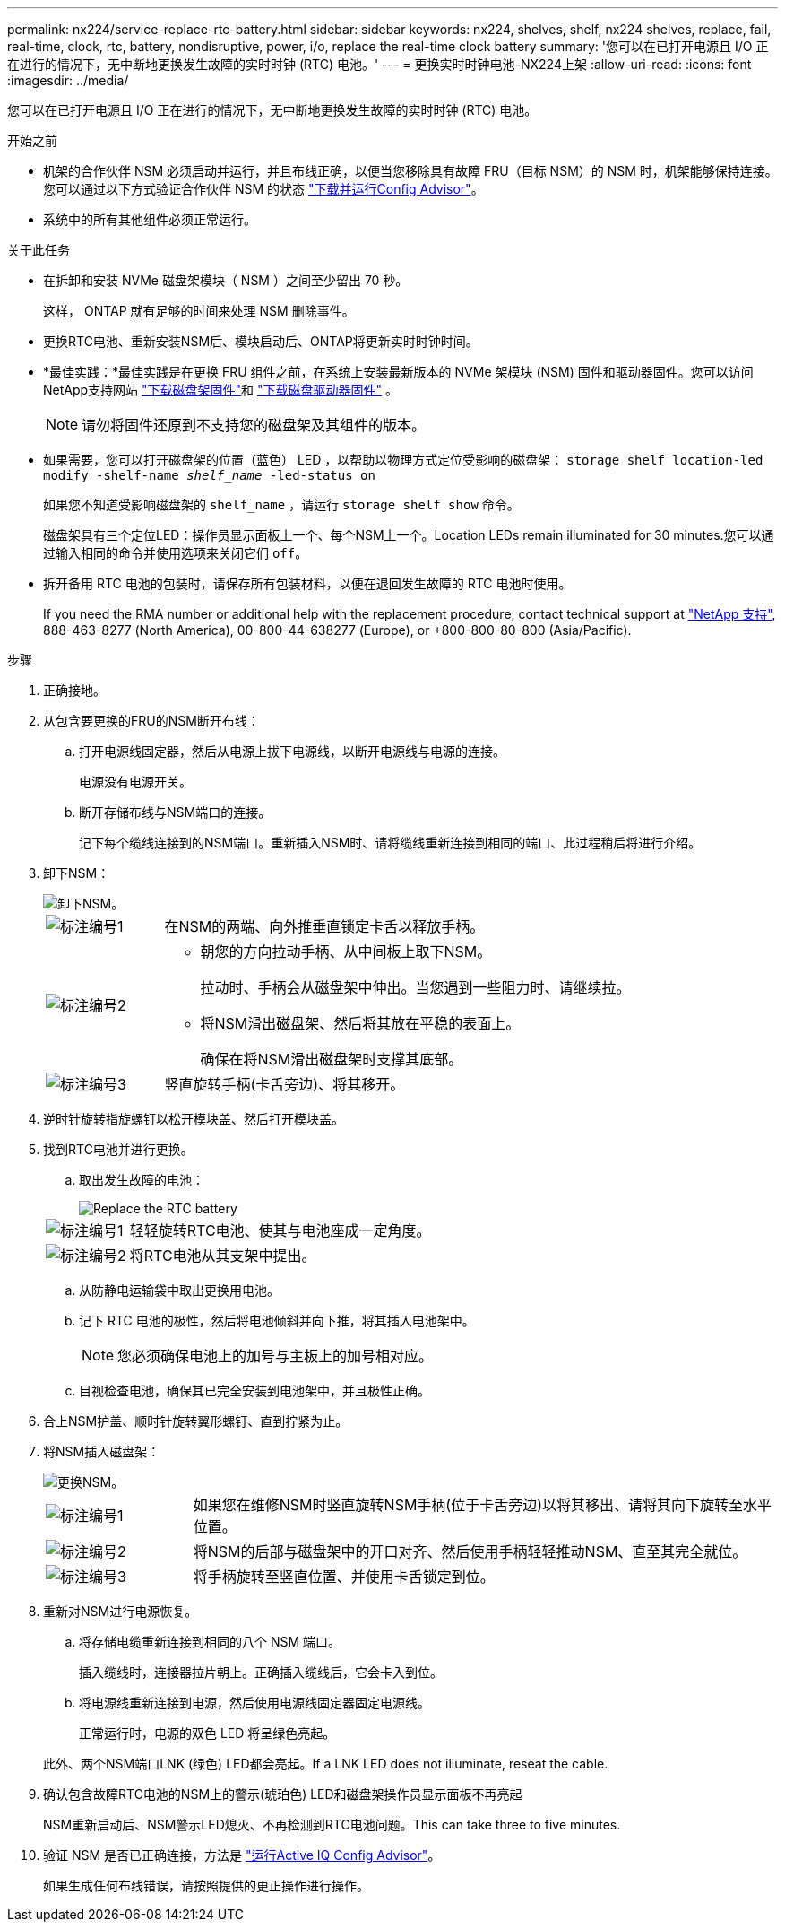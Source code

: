 ---
permalink: nx224/service-replace-rtc-battery.html 
sidebar: sidebar 
keywords: nx224, shelves, shelf, nx224 shelves, replace, fail, real-time, clock, rtc, battery, nondisruptive, power, i/o, replace the real-time clock battery 
summary: '您可以在已打开电源且 I/O 正在进行的情况下，无中断地更换发生故障的实时时钟 (RTC) 电池。' 
---
= 更换实时时钟电池-NX224上架
:allow-uri-read: 
:icons: font
:imagesdir: ../media/


[role="lead"]
您可以在已打开电源且 I/O 正在进行的情况下，无中断地更换发生故障的实时时钟 (RTC) 电池。

.开始之前
* 机架的合作伙伴 NSM 必须启动并运行，并且布线正确，以便当您移除具有故障 FRU（目标 NSM）的 NSM 时，机架能够保持连接。您可以通过以下方式验证合作伙伴 NSM 的状态 https://mysupport.netapp.com/site/tools/tool-eula/activeiq-configadvisor["下载并运行Config Advisor"^]。
* 系统中的所有其他组件必须正常运行。


.关于此任务
* 在拆卸和安装 NVMe 磁盘架模块（ NSM ）之间至少留出 70 秒。
+
这样， ONTAP 就有足够的时间来处理 NSM 删除事件。

* 更换RTC电池、重新安装NSM后、模块启动后、ONTAP将更新实时时钟时间。
* *最佳实践：*最佳实践是在更换 FRU 组件之前，在系统上安装最新版本的 NVMe 架模块 (NSM) 固件和驱动器固件。您可以访问NetApp支持网站 https://mysupport.netapp.com/site/downloads/firmware/disk-shelf-firmware["下载磁盘架固件"^]和 https://mysupport.netapp.com/site/downloads/firmware/disk-drive-firmware["下载磁盘驱动器固件"^] 。
+
[NOTE]
====
请勿将固件还原到不支持您的磁盘架及其组件的版本。

====
* 如果需要，您可以打开磁盘架的位置（蓝色） LED ，以帮助以物理方式定位受影响的磁盘架： `storage shelf location-led modify -shelf-name _shelf_name_ -led-status on`
+
如果您不知道受影响磁盘架的 `shelf_name` ，请运行 `storage shelf show` 命令。

+
磁盘架具有三个定位LED：操作员显示面板上一个、每个NSM上一个。Location LEDs remain illuminated for 30 minutes.您可以通过输入相同的命令并使用选项来关闭它们 `off`。

* 拆开备用 RTC 电池的包装时，请保存所有包装材料，以便在退回发生故障的 RTC 电池时使用。
+
If you need the RMA number or additional help with the replacement procedure, contact technical support at https://mysupport.netapp.com/site/global/dashboard["NetApp 支持"^], 888-463-8277 (North America), 00-800-44-638277 (Europe), or +800-800-80-800 (Asia/Pacific).



.步骤
. 正确接地。
. 从包含要更换的FRU的NSM断开布线：
+
.. 打开电源线固定器，然后从电源上拔下电源线，以断开电源线与电源的连接。
+
电源没有电源开关。

.. 断开存储布线与NSM端口的连接。
+
记下每个缆线连接到的NSM端口。重新插入NSM时、请将缆线重新连接到相同的端口、此过程稍后将进行介绍。



. 卸下NSM：
+
image::../media/drw_g_and_t_handles_remove_ieops-1837.svg[卸下NSM。]

+
[cols="1,4"]
|===


 a| 
image::../media/icon_round_1.png[标注编号1]
 a| 
在NSM的两端、向外推垂直锁定卡舌以释放手柄。



 a| 
image::../media/icon_round_2.png[标注编号2]
 a| 
** 朝您的方向拉动手柄、从中间板上取下NSM。
+
拉动时、手柄会从磁盘架中伸出。当您遇到一些阻力时、请继续拉。

** 将NSM滑出磁盘架、然后将其放在平稳的表面上。
+
确保在将NSM滑出磁盘架时支撑其底部。





 a| 
image::../media/icon_round_3.png[标注编号3]
 a| 
竖直旋转手柄(卡舌旁边)、将其移开。

|===
. 逆时针旋转指旋螺钉以松开模块盖、然后打开模块盖。
. 找到RTC电池并进行更换。
+
.. 取出发生故障的电池：
+
image::../media/drw_tp_rtc_battery_replace_ieops-2205.svg[Replace the RTC battery]

+
[cols="1,4"]
|===


 a| 
image::../media/icon_round_1.png[标注编号1]
 a| 
轻轻旋转RTC电池、使其与电池座成一定角度。



 a| 
image::../media/icon_round_2.png[标注编号2]
 a| 
将RTC电池从其支架中提出。

|===
.. 从防静电运输袋中取出更换用电池。
.. 记下 RTC 电池的极性，然后将电池倾斜并向下推，将其插入电池架中。
+

NOTE: 您必须确保电池上的加号与主板上的加号相对应。

.. 目视检查电池，确保其已完全安装到电池架中，并且极性正确。


. 合上NSM护盖、顺时针旋转翼形螺钉、直到拧紧为止。
. 将NSM插入磁盘架：
+
image::../media/drw_g_and_t_handles_reinstall_ieops-1838.svg[更换NSM。]

+
[cols="1,4"]
|===


 a| 
image::../media/icon_round_1.png[标注编号1]
 a| 
如果您在维修NSM时竖直旋转NSM手柄(位于卡舌旁边)以将其移出、请将其向下旋转至水平位置。



 a| 
image::../media/icon_round_2.png[标注编号2]
 a| 
将NSM的后部与磁盘架中的开口对齐、然后使用手柄轻轻推动NSM、直至其完全就位。



 a| 
image::../media/icon_round_3.png[标注编号3]
 a| 
将手柄旋转至竖直位置、并使用卡舌锁定到位。

|===
. 重新对NSM进行电源恢复。
+
.. 将存储电缆重新连接到相同的八个 NSM 端口。
+
插入缆线时，连接器拉片朝上。正确插入缆线后，它会卡入到位。

.. 将电源线重新连接到电源，然后使用电源线固定器固定电源线。
+
正常运行时，电源的双色 LED 将呈绿色亮起。

+
此外、两个NSM端口LNK (绿色) LED都会亮起。If a LNK LED does not illuminate, reseat the cable.



. 确认包含故障RTC电池的NSM上的警示(琥珀色) LED和磁盘架操作员显示面板不再亮起
+
NSM重新启动后、NSM警示LED熄灭、不再检测到RTC电池问题。This can take three to five minutes.

. 验证 NSM 是否已正确连接，方法是 https://mysupport.netapp.com/site/tools/tool-eula/activeiq-configadvisor["运行Active IQ Config Advisor"^]。
+
如果生成任何布线错误，请按照提供的更正操作进行操作。


